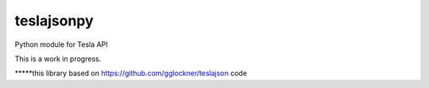 teslajsonpy
===============

Python module for Tesla API

This is a work in progress.

*****this library based on https://github.com/gglockner/teslajson code
